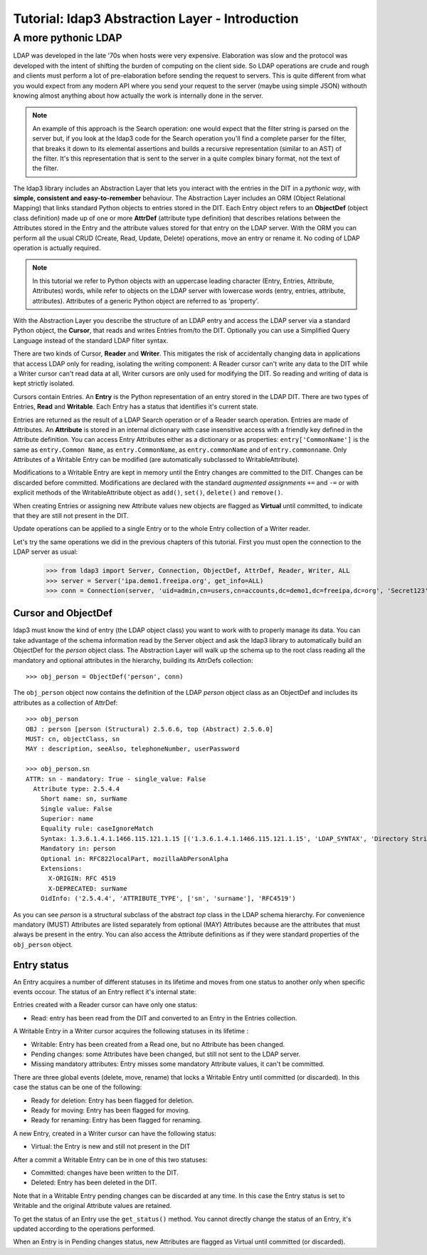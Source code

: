 Tutorial: ldap3 Abstraction Layer - Introduction
################################################

A more pythonic LDAP
====================

LDAP was developed in the late '70s when hosts were very expensive. Elaboration was slow and the protocol was developed
with the intent of shifting the burden of computing on the client side. So LDAP operations are crude and rough and clients
must perform a lot of pre-elaboration before sending the request to servers. This is quite different from what you would
expect from any modern API where you send your request to the server (maybe using simple JSON) withouth knowing almost anything
about how actually the work is internally done in the server.

.. note:: An example of this approach is the Search operation: one would expect that the filter string is parsed on the
   server but, if you look at the ldap3 code for the Search operation you'll find a complete parser for the filter, that breaks
   it down to its elemental assertions and builds a recursive representation (similar to an AST) of the filter. It's this representation
   that is sent to the server in a quite complex binary format, not the text of the filter.

The ldap3 library includes an Abstraction Layer that lets you interact with the entries in the DIT in a *pythonic way*, with **simple,
consistent and easy-to-remember** behaviour. The Abstraction Layer includes an ORM (Object Relational Mapping) that links
standard Python objects to entries stored in the DIT. Each Entry object refers to an **ObjectDef** (object class definition) made up of
one or more **AttrDef** (attribute type definition) that describes relations between the Attributes stored in the Entry and the
attribute values stored for that entry on the LDAP server. With the ORM you can perform all the usual CRUD (Create, Read, Update,
Delete) operations, move an entry or rename it. No coding of LDAP operation is actually required.

.. note:: In this tutorial we refer to Python objects with an uppercase leading character (Entry, Entries, Attribute, Attributes)
   words, while refer to objects on the LDAP server with lowercase words (entry, entries, attribute, attributes). Attributes of a generic Python
   object are referred to as 'property'.

With the Abstraction Layer you describe the structure of an LDAP entry and access the LDAP server via a standard Python object, the **Cursor**, that
reads and writes Entries from/to the DIT. Optionally you can use a Simplified Query Language instead of the standard LDAP filter syntax.

There are two kinds of Cursor, **Reader** and **Writer**. This mitigates the risk of accidentally changing
data in applications that access LDAP only for reading, isolating the writing component: A Reader cursor can't write any data to
the DIT while a Writer cursor can't read data at all, Writer cursors are only used for modifying the DIT. So reading
and writing of data is kept strictly isolated.

Cursors contain Entries. An **Entry** is the Python representation of an entry stored in the LDAP DIT. There are two types of Entries,
**Read** and **Writable**. Each Entry has a status that identifies it's current state.

Entries are returned as the result of a LDAP Search operation or of a Reader search operation. Entries are made of Attributes.
An **Attribute** is stored in an internal dictionary with case insensitive access with a friendly key defined in the Attribute definition.
You can access Entry Attributes either as a dictionary or as properties: ``entry['CommonName']`` is the same as ``entry.Common
Name``, as ``entry.CommonName``, as ``entry.commonName`` and of ``entry.commonname``. Only Attributes of a Writable Entry can be modified
(are automatically subclassed to WritableAttribute).

Modifications to a Writable Entry are kept in memory until the Entry changes are committed to the DIT. Changes can be discarded
before committed. Modifications are declared with the standard *augmented assignments* ``+=`` and ``-=`` or with explicit methods of the
WritableAttribute object as ``add()``, ``set()``, ``delete()`` and ``remove()``.

When creating Entries or assigning new Attribute values new objects are flagged as **Virtual** until committed, to indicate that they
are still not present in the DIT.

Update operations can be applied to a single Entry or to the whole Entry collection of a Writer reader.

Let's try the same operations we did in the previous chapters of this tutorial. First you must open the connection to the LDAP server as usual:

    >>> from ldap3 import Server, Connection, ObjectDef, AttrDef, Reader, Writer, ALL
    >>> server = Server('ipa.demo1.freeipa.org', get_info=ALL)
    >>> conn = Connection(server, 'uid=admin,cn=users,cn=accounts,dc=demo1,dc=freeipa,dc=org', 'Secret123', auto_bind=True)

Cursor and ObjectDef
--------------------
ldap3 must know the kind of entry (the LDAP object class) you want to work with to properly manage its data. You can take advantage
of the schema information read by the Server object and ask the ldap3 library to automatically build an ObjectDef for the *person* object
class. The Abstraction Layer will walk up the schema up to the root class reading all the mandatory and optional attributes in the hierarchy,
building its AttrDefs collection::

    >>> obj_person = ObjectDef('person', conn)

The ``obj_person`` object now contains the definition of the LDAP *person* object class as an ObjectDef and includes its attributes
as a collection of AttrDef::

    >>> obj_person
    OBJ : person [person (Structural) 2.5.6.6, top (Abstract) 2.5.6.0]
    MUST: cn, objectClass, sn
    MAY : description, seeAlso, telephoneNumber, userPassword

    >>> obj_person.sn
    ATTR: sn - mandatory: True - single_value: False
      Attribute type: 2.5.4.4
        Short name: sn, surName
        Single value: False
        Superior: name
        Equality rule: caseIgnoreMatch
        Syntax: 1.3.6.1.4.1.1466.115.121.1.15 [('1.3.6.1.4.1.1466.115.121.1.15', 'LDAP_SYNTAX', 'Directory String', 'RFC4517')]
        Mandatory in: person
        Optional in: RFC822localPart, mozillaAbPersonAlpha
        Extensions:
          X-ORIGIN: RFC 4519
          X-DEPRECATED: surName
        OidInfo: ('2.5.4.4', 'ATTRIBUTE_TYPE', ['sn', 'surname'], 'RFC4519')

As you can see *person* is a structural subclass of the abstract *top* class in the LDAP schema hierarchy. For convenience mandatory (MUST) Attributes are listed separately
from optional (MAY) Attributes because are the attributes that must always be present in the entry. You can also access the Attribute definitions as if they
were standard properties of the ``obj_person`` object.

Entry status
------------
An Entry acquires a number of different statuses in its lifetime and moves from one status to another only when specific events occour.
The status of an Entry reflect it's internal state:

Entries created with a Reader cursor can have only one status:

* Read: entry has been read from the DIT and converted to an Entry in the Entries collection.


A Writable Entry in a Writer cursor acquires the following statuses in its lifetime :

* Writable: Entry has been created from a Read one, but no Attribute has been changed.

* Pending changes: some Attributes have been changed, but still not sent to the LDAP server.

* Missing mandatory attributes: Entry misses some mandatory Attribute values, it can't be committed.


There are three global events (delete, move, rename) that locks a Writable Entry until committed (or discarded). In this case the
status can be one of the following:

* Ready for deletion: Entry has been flagged for deletion.

* Ready for moving: Entry has been flagged for moving.

* Ready for renaming: Entry has been flagged for renaming.


A new Entry, created in a Writer cursor can have the following status:

* Virtual: the Entry is new and still not present in the DIT


After a commit a Writable Entry can be in one of this two statuses:

* Committed: changes have been written to the DIT.

* Deleted: Entry has been deleted in the DIT.

Note that in a Writable Entry pending changes can be discarded at any time. In this case the Entry status is set to Writable and the
original Attribute values are retained.

To get the status of an Entry use the ``get_status()`` method. You cannot directly change the status of an Entry, it's updated according
to the operations performed.

When an Entry is in Pending changes status, new Attributes are flagged as Virtual until committed (or discarded).